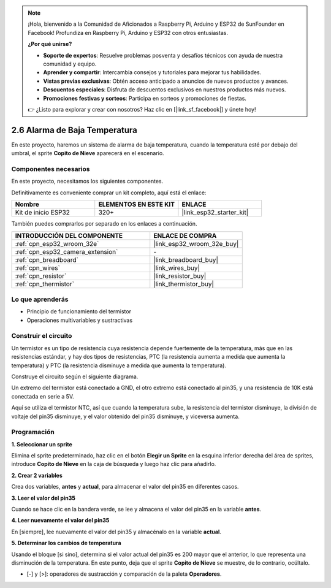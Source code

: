 .. note::

    ¡Hola, bienvenido a la Comunidad de Aficionados a Raspberry Pi, Arduino y ESP32 de SunFounder en Facebook! Profundiza en Raspberry Pi, Arduino y ESP32 con otros entusiastas.

    **¿Por qué unirse?**

    - **Soporte de expertos**: Resuelve problemas posventa y desafíos técnicos con ayuda de nuestra comunidad y equipo.
    - **Aprender y compartir**: Intercambia consejos y tutoriales para mejorar tus habilidades.
    - **Vistas previas exclusivas**: Obtén acceso anticipado a anuncios de nuevos productos y avances.
    - **Descuentos especiales**: Disfruta de descuentos exclusivos en nuestros productos más nuevos.
    - **Promociones festivas y sorteos**: Participa en sorteos y promociones de fiestas.

    👉 ¿Listo para explorar y crear con nosotros? Haz clic en [|link_sf_facebook|] y únete hoy!

.. _sh_low_temperature:

2.6 Alarma de Baja Temperatura
==================================

En este proyecto, haremos un sistema de alarma de baja temperatura, cuando la temperatura esté por debajo del umbral, el sprite **Copito de Nieve** aparecerá en el escenario.

.. image:: img/9_tem.png

Componentes necesarios
------------------------

En este proyecto, necesitamos los siguientes componentes.

Definitivamente es conveniente comprar un kit completo, aquí está el enlace:

.. list-table::
    :widths: 20 20 20
    :header-rows: 1

    *   - Nombre	
        - ELEMENTOS EN ESTE KIT
        - ENLACE
    *   - Kit de inicio ESP32
        - 320+
        - |link_esp32_starter_kit|

También puedes comprarlos por separado en los enlaces a continuación.

.. list-table::
    :widths: 30 20
    :header-rows: 1

    *   - INTRODUCCIÓN DEL COMPONENTE
        - ENLACE DE COMPRA

    *   - :ref:`cpn_esp32_wroom_32e`
        - |link_esp32_wroom_32e_buy|
    *   - :ref:`cpn_esp32_camera_extension`
        - \-
    *   - :ref:`cpn_breadboard`
        - |link_breadboard_buy|
    *   - :ref:`cpn_wires`
        - |link_wires_buy|
    *   - :ref:`cpn_resistor`
        - |link_resistor_buy|
    *   - :ref:`cpn_thermistor`
        - |link_thermistor_buy|

Lo que aprenderás
---------------------

- Principio de funcionamiento del termistor
- Operaciones multivariables y sustractivas

Construir el circuito
-----------------------

Un termistor es un tipo de resistencia cuya resistencia depende fuertemente de la temperatura, más que en las resistencias estándar, y hay dos tipos de resistencias, PTC (la resistencia aumenta a medida que aumenta la temperatura) y PTC (la resistencia disminuye a medida que aumenta la temperatura).

Construye el circuito según el siguiente diagrama.

Un extremo del termistor está conectado a GND, el otro extremo está conectado al pin35, y una resistencia de 10K está conectada en serie a 5V.

Aquí se utiliza el termistor NTC, así que cuando la temperatura sube, la resistencia del termistor disminuye, la división de voltaje del pin35 disminuye, y el valor obtenido del pin35 disminuye, y viceversa aumenta.

.. image:: img/circuit/7_low_temp_bb.png

Programación
------------------

**1. Seleccionar un sprite**

Elimina el sprite predeterminado, haz clic en el botón **Elegir un Sprite** en la esquina inferior derecha del área de sprites, introduce **Copito de Nieve** en la caja de búsqueda y luego haz clic para añadirlo.

.. image:: img/9_snow.png

**2. Crear 2 variables**

Crea dos variables, **antes** y **actual**, para almacenar el valor del pin35 en diferentes casos.

.. image:: img/9_va.png

**3. Leer el valor del pin35**

Cuando se hace clic en la bandera verde, se lee y almacena el valor del pin35 en la variable **antes**.

.. image:: img/9_before.png

**4. Leer nuevamente el valor del pin35**

En [siempre], lee nuevamente el valor del pin35 y almacénalo en la variable **actual**.

.. image:: img/9_current.png

**5. Determinar los cambios de temperatura**

Usando el bloque [si sino], determina si el valor actual del pin35 es 200 mayor que el anterior, lo que representa una disminución de la temperatura. En este punto, deja que el sprite **Copito de Nieve** se muestre, de lo contrario, ocúltalo.

* [-] y [>]: operadores de sustracción y comparación de la paleta **Operadores**.

.. image:: img/9_show.png
